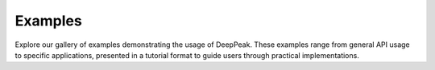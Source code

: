 .. _examples_gallery:

**Examples**
============

Explore our gallery of examples demonstrating the usage of DeepPeak. These examples range from general API usage to specific applications, presented in a tutorial format to guide users through practical implementations.
